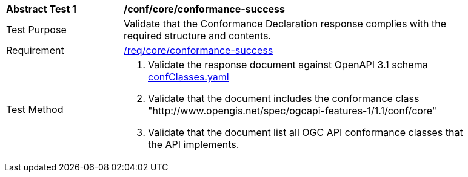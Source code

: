 [[ats_core_conformance-success]]
[width="90%",cols="2,6a"]
|===
^|*Abstract Test {counter:ats-id}* |*/conf/core/conformance-success*
^|Test Purpose |Validate that the Conformance Declaration response complies with the required structure and contents.
^|Requirement |<<req_core_conformance-success,/req/core/conformance-success>>
^|Test Method |. Validate the response document against OpenAPI 3.1 schema link:http://schemas.opengis.net/ogcapi/features/part1/1.1/openapi/schemas/confClasses.yaml[confClasses.yaml]
. Validate that the document includes the conformance class "http://www.opengis.net/spec/ogcapi-features-1/1.1/conf/core"
. Validate that the document list all OGC API conformance classes that the API implements.
|===
